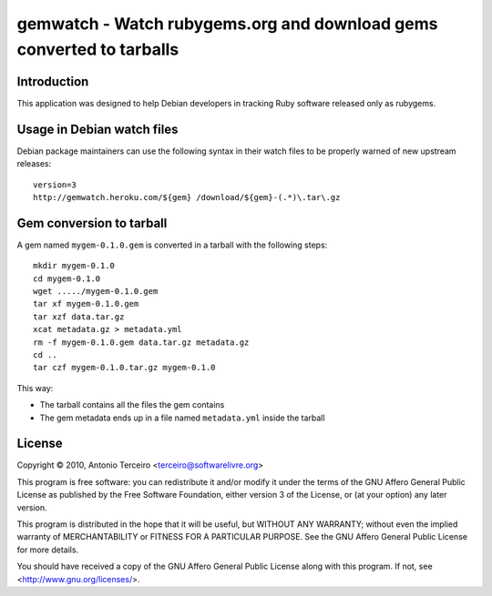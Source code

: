gemwatch - Watch rubygems.org and download gems converted to tarballs
=====================================================================

Introduction
------------

This application was designed to help Debian developers in tracking Ruby
software released only as rubygems.

Usage in Debian watch files
---------------------------

Debian package maintainers can use the following syntax in their watch files to
be properly warned of new upstream releases::

  version=3
  http://gemwatch.heroku.com/${gem} /download/${gem}-(.*)\.tar\.gz

Gem conversion to tarball
-------------------------

A gem named ``mygem-0.1.0.gem`` is converted in a tarball with the following
steps::

  mkdir mygem-0.1.0
  cd mygem-0.1.0
  wget ...../mygem-0.1.0.gem
  tar xf mygem-0.1.0.gem
  tar xzf data.tar.gz
  xcat metadata.gz > metadata.yml
  rm -f mygem-0.1.0.gem data.tar.gz metadata.gz
  cd ..
  tar czf mygem-0.1.0.tar.gz mygem-0.1.0

This way:

* The tarball contains all the files the gem contains
* The gem metadata ends up in a file named ``metadata.yml`` inside the tarball

License
-------

Copyright © 2010, Antonio Terceiro <terceiro@softwarelivre.org>

This program is free software: you can redistribute it and/or modify
it under the terms of the GNU Affero General Public License as published by
the Free Software Foundation, either version 3 of the License, or
(at your option) any later version.

This program is distributed in the hope that it will be useful,
but WITHOUT ANY WARRANTY; without even the implied warranty of
MERCHANTABILITY or FITNESS FOR A PARTICULAR PURPOSE.  See the
GNU Affero General Public License for more details.

You should have received a copy of the GNU Affero General Public License
along with this program.  If not, see <http://www.gnu.org/licenses/>.

